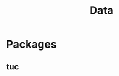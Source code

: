 :PROPERTIES:
:ID:       2e37eade-608e-4523-9e3a-ef51c70c99ae
:END:
#+title: Data



* Packages

** tuc
